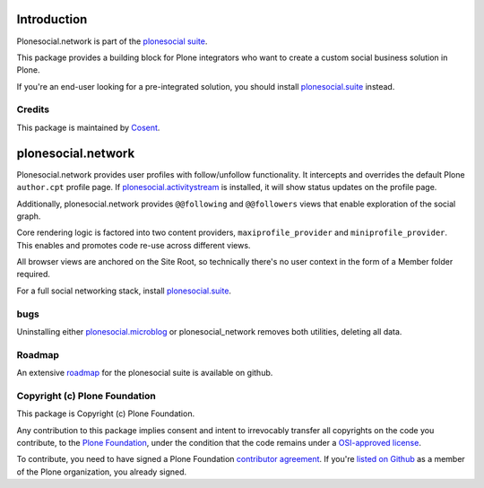 .. image:: https://secure.travis-ci.org/cosent/plonesocial.network.png
    :target: http://travis-ci.org/cosent/plonesocial.network

Introduction
============

Plonesocial.network is part of the `plonesocial suite`_.

This package provides a building block for Plone integrators who want to create a custom social business solution in Plone.

If you're an end-user looking for a pre-integrated solution, you should install `plonesocial.suite`_ instead.

Credits
-------

|Cosent|_

This package is maintained by Cosent_.

.. _Cosent: http://cosent.nl
.. |Cosent| image:: http://cosent.nl/images/logo-external.png 
                    :alt: Cosent

plonesocial.network
===================

Plonesocial.network provides user profiles with follow/unfollow functionality.
It intercepts and overrides the default Plone ``author.cpt`` profile page.
If `plonesocial.activitystream`_ is installed, it will show status updates on the profile page.

Additionally, plonesocial.network provides ``@@following`` and ``@@followers`` views
that enable exploration of the social graph.

Core rendering logic is factored into two content providers, ``maxiprofile_provider``
and ``miniprofile_provider``. This enables and promotes code re-use across different views.

All browser views are anchored on the Site Root, so technically there's no user context
in the form of a Member folder required.

For a full social networking stack, install `plonesocial.suite`_.

bugs
----

Uninstalling either `plonesocial.microblog`_ or plonesocial_network removes both utilities, deleting all data.

Roadmap
-------

An extensive roadmap_ for the plonesocial suite is available on github.

.. _plonesocial suite: https://github.com/cosent/plonesocial.suite
.. _plonesocial.microblog: https://github.com/cosent/plonesocial.microblog
.. _plonesocial.activitystream: https://github.com/cosent/plonesocial.activitystream
.. _plonesocial.suite: https://github.com/cosent/plonesocial.suite
.. _roadmap: https://github.com/cosent/plonesocial.suite/wiki


Copyright (c) Plone Foundation
------------------------------

This package is Copyright (c) Plone Foundation.

Any contribution to this package implies consent and intent to irrevocably transfer all 
copyrights on the code you contribute, to the `Plone Foundation`_, 
under the condition that the code remains under a `OSI-approved license`_.

To contribute, you need to have signed a Plone Foundation `contributor agreement`_.
If you're `listed on Github`_ as a member of the Plone organization, you already signed.

.. _Plone Foundation: https://plone.org/foundation
.. _OSI-approved license: http://opensource.org/licenses
.. _contributor agreement: https://plone.org/foundation/contributors-agreement
.. _listed on Github: https://github.com/orgs/plone/people
